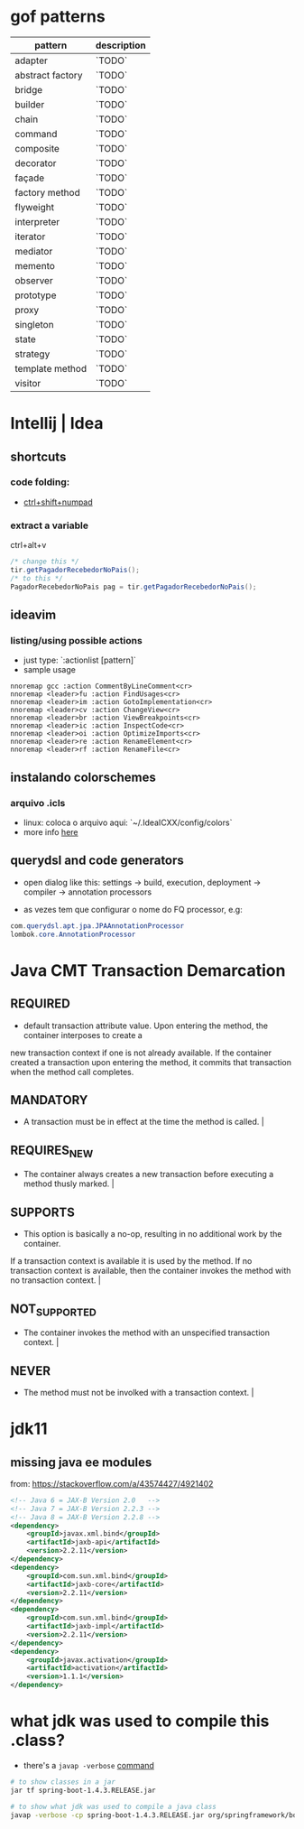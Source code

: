 * gof patterns

| pattern          | description |
|------------------+-------------|
| adapter          | `TODO`      |
| abstract factory | `TODO`      |
| bridge           | `TODO`      |
| builder          | `TODO`      |
| chain            | `TODO`      |
| command          | `TODO`      |
| composite        | `TODO`      |
| decorator        | `TODO`      |
| façade           | `TODO`      |
| factory method   | `TODO`      |
| flyweight        | `TODO`      |
| interpreter      | `TODO`      |
| iterator         | `TODO`      |
| mediator         | `TODO`      |
| memento          | `TODO`      |
| observer         | `TODO`      |
| prototype        | `TODO`      |
| proxy            | `TODO`      |
| singleton        | `TODO`      |
| state            | `TODO`      |
| strategy         | `TODO`      |
| template method  | `TODO`      |
| visitor          | `TODO`      |

* Intellij | Idea
** shortcuts
*** code folding:
- [[https://www.jetbrains.com/idea/help/folding-and-expanding-code-blocks.html][ctrl+shift+numpad]]

*** extract a variable

ctrl+alt+v
#+BEGIN_SRC java
/* change this */
tir.getPagadorRecebedorNoPais();
/* to this */
PagadorRecebedorNoPais pag = tir.getPagadorRecebedorNoPais();
#+END_SRC

** ideavim
*** listing/using possible actions

- just type: `:actionlist [pattern]`
- sample usage

#+BEGIN_SRC viml
nnoremap gcc :action CommentByLineComment<cr>
nnoremap <leader>fu :action FindUsages<cr>
nnoremap <leader>im :action GotoImplementation<cr>
nnoremap <leader>cv :action ChangeView<cr>
nnoremap <leader>br :action ViewBreakpoints<cr>
nnoremap <leader>ic :action InspectCode<cr>
nnoremap <leader>oi :action OptimizeImports<cr>
nnoremap <leader>re :action RenameElement<cr>
nnoremap <leader>rf :action RenameFile<cr>
#+END_SRC

** instalando colorschemes
*** arquivo .icls

- linux: coloca o arquivo aqui: `~/.IdeaICXX/config/colors`
- more info [[https://github.com/jkaving/intellij-colors-solarized][here]]

** querydsl and code generators

- open dialog like this: settings -> build, execution, deployment -> compiler -> annotation processors

- as vezes tem que configurar o nome do FQ processor, e.g:
#+BEGIN_SRC java
com.querydsl.apt.jpa.JPAAnnotationProcessor
lombok.core.AnnotationProcessor
#+END_SRC
* Java CMT Transaction Demarcation
** REQUIRED
- default transaction attribute value. Upon entering the method, the container interposes to create a
new transaction context if one is not already available.
If the container created a transaction upon entering the method, it commits that transaction
when the method call completes.
** MANDATORY
- A transaction must be in effect at the time the method is called.                                                                                                                                                                                                                         |
** REQUIRES_NEW
- The container always creates a new transaction before executing a method thusly marked.                                                                                                                                                                                                   |
** SUPPORTS
- This option is basically a no-op, resulting in no additional work by the container.
If a transaction context is available it is used by the method.
If no transaction context is available, then the container invokes the method with no transaction context.                            |
** NOT_SUPPORTED
- The container invokes the method with an unspecified transaction context.                                                                                                                                                                                                                 |
** NEVER
- The method must not be involked with a transaction context.                                                                                                                                                                                                                               |
* jdk11
** missing java ee modules
from: https://stackoverflow.com/a/43574427/4921402
#+BEGIN_SRC xml
<!-- Java 6 = JAX-B Version 2.0   -->
<!-- Java 7 = JAX-B Version 2.2.3 -->
<!-- Java 8 = JAX-B Version 2.2.8 -->
<dependency>
    <groupId>javax.xml.bind</groupId>
    <artifactId>jaxb-api</artifactId>
    <version>2.2.11</version>
</dependency>
<dependency>
    <groupId>com.sun.xml.bind</groupId>
    <artifactId>jaxb-core</artifactId>
    <version>2.2.11</version>
</dependency>
<dependency>
    <groupId>com.sun.xml.bind</groupId>
    <artifactId>jaxb-impl</artifactId>
    <version>2.2.11</version>
</dependency>
<dependency>
    <groupId>javax.activation</groupId>
    <artifactId>activation</artifactId>
    <version>1.1.1</version>
</dependency>
#+END_SRC
* what jdk was used to compile this .class?
- there's a =javap -verbose= [[https://stackoverflow.com/a/27505/4921402][command]]

#+BEGIN_SRC sh
# to show classes in a jar
jar tf spring-boot-1.4.3.RELEASE.jar

# to show what jdk was used to compile a java class
javap -verbose -cp spring-boot-1.4.3.RELEASE.jar org/springframework/boot/ApplicationHome | grep major
#+END_SRC

